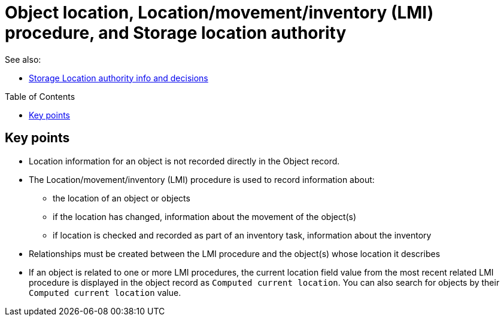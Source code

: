 :toc:
:toc-placement!:
:toclevels: 4

ifdef::env-github[]
:tip-caption: :bulb:
:note-caption: :information_source:
:important-caption: :heavy_exclamation_mark:
:caution-caption: :fire:
:warning-caption: :warning:
endif::[]

= Object location, Location/movement/inventory (LMI) procedure, and Storage location authority

See also:

* xref:location_authority.adoc[Storage Location authority info and decisions]

toc::[]

== Key points

* Location information for an object is not recorded directly in the Object record.
* The Location/movement/inventory (LMI) procedure is used to record information about:
** the location of an object or objects
** if the location has changed, information about the movement of the object(s)
** if location is checked and recorded as part of an inventory task, information about the inventory
* Relationships must be created between the LMI procedure and the object(s) whose location it describes
* If an object is related to one or more LMI procedures, the current location field value from the most recent related LMI procedure is displayed in the object record as `Computed current location`. You can also search for objects by their `Computed current location` value.
